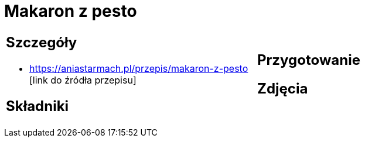 = Makaron z pesto

[cols=".<a,.<a"]
[frame=none]
[grid=none]
|===
|
== Szczegóły
* https://aniastarmach.pl/przepis/makaron-z-pesto [link do źródła przepisu]

== Składniki

|
== Przygotowanie

== Zdjęcia
|===
